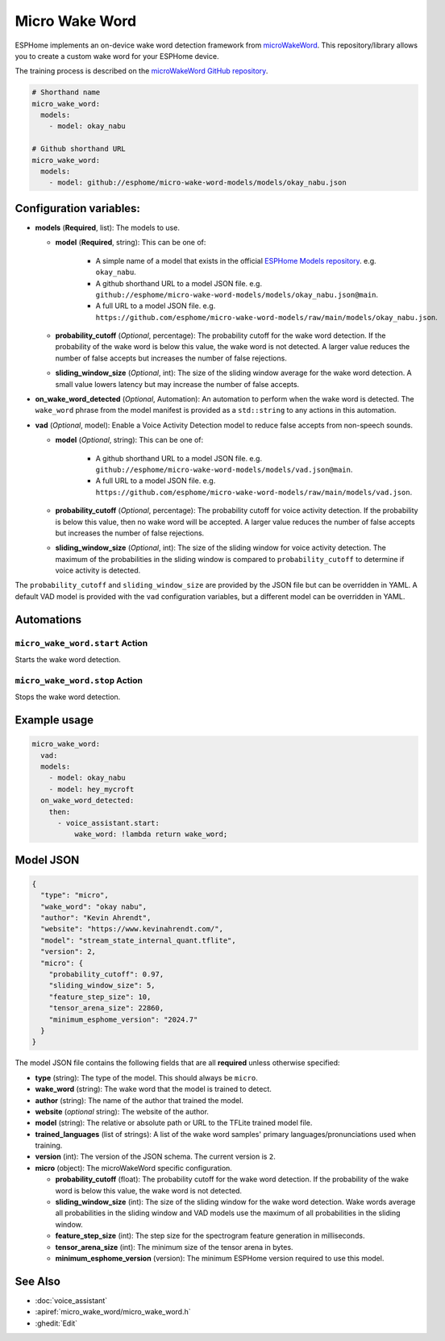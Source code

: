 Micro Wake Word
================

.. seo::
    :description: Instructions for creating a custom wake word using microWakeWord.
    :image: voice-assistant.svg

ESPHome implements an on-device wake word detection framework from `microWakeWord <https://github.com/kahrendt/microWakeWord>`__.
This repository/library allows you to create a custom wake word for your ESPHome device.

The training process is described on the `microWakeWord GitHub repository <https://github.com/kahrendt/microWakeWord>`__.


.. code-block:: yaml

    # Shorthand name
    micro_wake_word:
      models:
        - model: okay_nabu

    # Github shorthand URL
    micro_wake_word:
      models:
        - model: github://esphome/micro-wake-word-models/models/okay_nabu.json

Configuration variables:
------------------------

- **models** (**Required**, list): The models to use.

  - **model** (**Required**, string): This can be one of:

        - A simple name of a model that exists in the official `ESPHome Models repository <https://github.com/esphome/micro-wake-word-models>`__.
          e.g. ``okay_nabu``.
        - A github shorthand URL to a model JSON file.
          e.g. ``github://esphome/micro-wake-word-models/models/okay_nabu.json@main``.
        - A full URL to a model JSON file.
          e.g. ``https://github.com/esphome/micro-wake-word-models/raw/main/models/okay_nabu.json``.

  - **probability_cutoff** (*Optional*, percentage): The probability cutoff for the wake word detection.
    If the probability of the wake word is below this value, the wake word is not detected.
    A larger value reduces the number of false accepts but increases the number of false rejections.
  - **sliding_window_size** (*Optional*, int): The size of the sliding window average for the wake word detection. A small value lowers latency but may increase the number of false accepts.
- **on_wake_word_detected** (*Optional*, Automation): An automation to perform when the wake word is detected.
  The ``wake_word`` phrase from the model manifest is provided as a ``std::string`` to any actions in this automation.
- **vad** (*Optional*, model): Enable a Voice Activity Detection model to reduce false accepts from non-speech sounds.

  - **model** (*Optional*, string): This can be one of:

        - A github shorthand URL to a model JSON file.
          e.g. ``github://esphome/micro-wake-word-models/models/vad.json@main``.
        - A full URL to a model JSON file.
          e.g. ``https://github.com/esphome/micro-wake-word-models/raw/main/models/vad.json``.

  - **probability_cutoff** (*Optional*, percentage): The probability cutoff for voice activity detection.
    If the probability is below this value, then no wake word will be accepted.
    A larger value reduces the number of false accepts but increases the number of false rejections.
  - **sliding_window_size** (*Optional*, int): The size of the sliding window for voice activity detection. The maximum of the probabilities in the sliding window is compared to ``probability_cutoff`` to determine if voice activity is detected.


The ``probability_cutoff`` and ``sliding_window_size`` are provided by the JSON file but can be overridden in YAML. A default VAD model is provided with the ``vad`` configuration variables, but a different model can be overridden in YAML.


Automations
-----------

``micro_wake_word.start`` Action
^^^^^^^^^^^^^^^^^^^^^^^^^^^^^^^^

Starts the wake word detection.

``micro_wake_word.stop`` Action
^^^^^^^^^^^^^^^^^^^^^^^^^^^^^^^

Stops the wake word detection.

Example usage
-------------

.. code-block:: yaml

    micro_wake_word:
      vad:
      models:
        - model: okay_nabu
        - model: hey_mycroft
      on_wake_word_detected:
        then:
          - voice_assistant.start:
              wake_word: !lambda return wake_word;


Model JSON
----------

.. code-block:: json

    {
      "type": "micro",
      "wake_word": "okay nabu",
      "author": "Kevin Ahrendt",
      "website": "https://www.kevinahrendt.com/",
      "model": "stream_state_internal_quant.tflite",
      "version": 2,
      "micro": {
        "probability_cutoff": 0.97,
        "sliding_window_size": 5,
        "feature_step_size": 10,
        "tensor_arena_size": 22860,
        "minimum_esphome_version": "2024.7"
      }
    }

The model JSON file contains the following fields that are all **required** unless otherwise specified:

- **type** (string): The type of the model. This should always be ``micro``.
- **wake_word** (string): The wake word that the model is trained to detect.
- **author** (string): The name of the author that trained the model.
- **website** (*optional* string): The website of the author.
- **model** (string): The relative or absolute path or URL to the TFLite trained model file.
- **trained_languages** (list of strings): A list of the wake word samples' primary languages/pronunciations used when training.
- **version** (int): The version of the JSON schema. The current version is ``2``.
- **micro** (object): The microWakeWord specific configuration.

  - **probability_cutoff** (float): The probability cutoff for the wake word detection.
    If the probability of the wake word is below this value, the wake word is not detected.
  - **sliding_window_size** (int): The size of the sliding window for the wake word detection. Wake words average all probabilities in the sliding window and VAD models use the maximum of all probabilities in the sliding window.
  - **feature_step_size** (int): The step size for the spectrogram feature generation in milliseconds.
  - **tensor_arena_size** (int): The minimum size of the tensor arena in bytes.
  - **minimum_esphome_version** (version): The minimum ESPHome version required to use this model.


See Also
--------

- :doc:`voice_assistant`
- :apiref:`micro_wake_word/micro_wake_word.h`
- :ghedit:`Edit`
